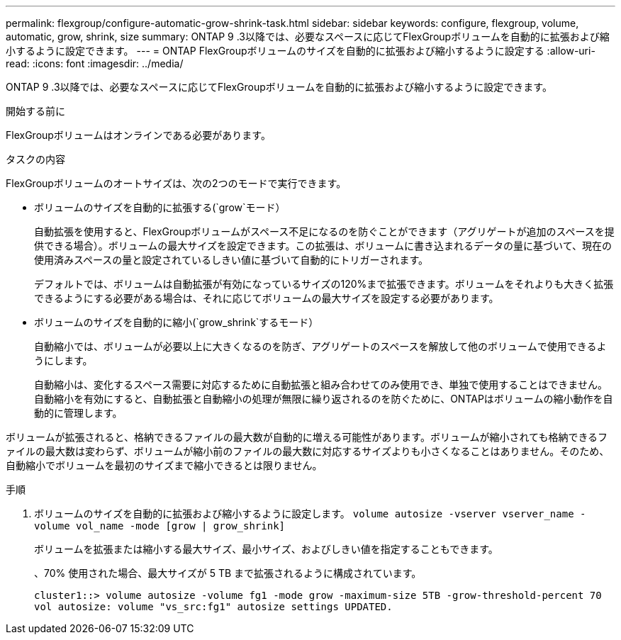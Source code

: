 ---
permalink: flexgroup/configure-automatic-grow-shrink-task.html 
sidebar: sidebar 
keywords: configure, flexgroup, volume, automatic, grow, shrink, size 
summary: ONTAP 9 .3以降では、必要なスペースに応じてFlexGroupボリュームを自動的に拡張および縮小するように設定できます。 
---
= ONTAP FlexGroupボリュームのサイズを自動的に拡張および縮小するように設定する
:allow-uri-read: 
:icons: font
:imagesdir: ../media/


[role="lead"]
ONTAP 9 .3以降では、必要なスペースに応じてFlexGroupボリュームを自動的に拡張および縮小するように設定できます。

.開始する前に
FlexGroupボリュームはオンラインである必要があります。

.タスクの内容
FlexGroupボリュームのオートサイズは、次の2つのモードで実行できます。

* ボリュームのサイズを自動的に拡張する(`grow`モード）
+
自動拡張を使用すると、FlexGroupボリュームがスペース不足になるのを防ぐことができます（アグリゲートが追加のスペースを提供できる場合）。ボリュームの最大サイズを設定できます。この拡張は、ボリュームに書き込まれるデータの量に基づいて、現在の使用済みスペースの量と設定されているしきい値に基づいて自動的にトリガーされます。

+
デフォルトでは、ボリュームは自動拡張が有効になっているサイズの120%まで拡張できます。ボリュームをそれよりも大きく拡張できるようにする必要がある場合は、それに応じてボリュームの最大サイズを設定する必要があります。

* ボリュームのサイズを自動的に縮小(`grow_shrink`するモード）
+
自動縮小では、ボリュームが必要以上に大きくなるのを防ぎ、アグリゲートのスペースを解放して他のボリュームで使用できるようにします。

+
自動縮小は、変化するスペース需要に対応するために自動拡張と組み合わせてのみ使用でき、単独で使用することはできません。自動縮小を有効にすると、自動拡張と自動縮小の処理が無限に繰り返されるのを防ぐために、ONTAPはボリュームの縮小動作を自動的に管理します。



ボリュームが拡張されると、格納できるファイルの最大数が自動的に増える可能性があります。ボリュームが縮小されても格納できるファイルの最大数は変わらず、ボリュームが縮小前のファイルの最大数に対応するサイズよりも小さくなることはありません。そのため、自動縮小でボリュームを最初のサイズまで縮小できるとは限りません。

.手順
. ボリュームのサイズを自動的に拡張および縮小するように設定します。 `volume autosize -vserver vserver_name -volume vol_name -mode [grow | grow_shrink]`
+
ボリュームを拡張または縮小する最大サイズ、最小サイズ、およびしきい値を指定することもできます。

+
、70% 使用された場合、最大サイズが 5 TB まで拡張されるように構成されています。

+
[listing]
----
cluster1::> volume autosize -volume fg1 -mode grow -maximum-size 5TB -grow-threshold-percent 70
vol autosize: volume "vs_src:fg1" autosize settings UPDATED.
----

